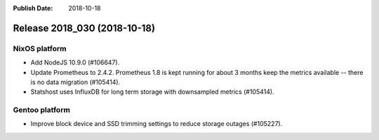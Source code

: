 :Publish Date: 2018-10-18

Release 2018_030 (2018-10-18)
-----------------------------

NixOS platform
^^^^^^^^^^^^^^

* Add NodeJS 10.9.0 (#106647).
* Update Prometheus to 2.4.2. Prometheus 1.8 is kept running for about 3
  months keep the metrics available -- there is no data migration (#105414).
* Statshost uses InfluxDB for long term storage with downsampled metrics
  (#105414).



Gentoo platform
^^^^^^^^^^^^^^^

* Improve block device and SSD trimming settings to reduce storage outages
  (#105227).


.. vim: set spell spelllang=en:
